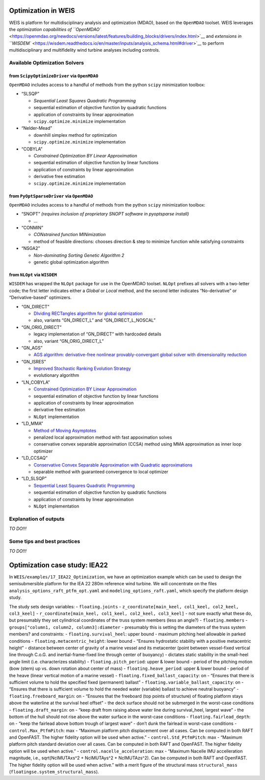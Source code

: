 Optimization in WEIS
====================

WEIS is platform for multidisciplinary analysis and optimization (MDAO),
based on the ``OpenMDAO`` toolset. WEIS leverages the `optimization
capabilities of
``OpenMDAO`` <https://openmdao.org/newdocs/versions/latest/features/building_blocks/drivers/index.html>`__
and `extensions in
``WISDEM`` <https://wisdem.readthedocs.io/en/master/inputs/analysis_schema.html#driver>`__
to perform multidisciplinary and multifidelity wind turbine analyses
including controls.

Available Optimization Solvers
------------------------------

from ``ScipyOptimizeDriver`` via ``OpenMDAO``
~~~~~~~~~~~~~~~~~~~~~~~~~~~~~~~~~~~~~~~~~~~~~

``OpenMDAO`` includes access to a handful of methods from the python
``scipy`` minimization toolbox:

-  “SLSQP”

   -  *Sequential Least Squares Quadratic Programming*
   -  sequential estimation of objective function by quadratic functions
   -  application of constraints by linear approximation
   -  ``scipy.optimize.minimize`` implementation

-  “Nelder-Mead”

   -  downhill simplex method for optimization
   -  ``scipy.optimize.minimize`` implementation

-  “COBYLA”

   -  *Constrained Optimization BY Linear Approximation*
   -  sequential estimation of objective function by linear functions
   -  application of constraints by linear approximation
   -  derivative free estimation
   -  ``scipy.optimize.minimize`` implementation

from ``PyOptSparseDriver`` via ``OpenMDAO``
~~~~~~~~~~~~~~~~~~~~~~~~~~~~~~~~~~~~~~~~~~~

``OpenMDAO`` includes access to a handful of methods from the python
``scipy`` minimization toolbox:

-  “SNOPT” *(requires inclusion of proprietary SNOPT software in
   pyoptsparse install)*

   -  …

-  “CONMIN”

   -  *CONstrained function MINimization*
   -  method of feasible directions: chooses direction & step to
      minimize function while satisfying constraints

-  “NSGA2”

   -  *Non-dominating Sorting Genetic Algorithm 2*
   -  genetic global optimization algorithm

from ``NLOpt`` via ``WISDEM``
~~~~~~~~~~~~~~~~~~~~~~~~~~~~~

``WISDEM`` has wrapped the ``NLOpt`` package for use in the OpenMDAO
toolset. ``NLOpt`` prefixes all solvers with a two-letter code; the
first letter indicates either a *Global* or *Local* method, and the
second letter indicates “No-derivative” or “Derivative-based”
optimizers.

-  “GN_DIRECT”

   -  `DIviding RECTangles algorithm for global
      optimization <https://nlopt.readthedocs.io/en/latest/NLopt_Algorithms/#direct-and-direct-l>`__
   -  also, variants “GN_DIRECT_L” and “GN_DIRECT_L_NOSCAL”

-  “GN_ORIG_DIRECT”

   -  legacy implementation of “GN_DIRECT” with hardcoded details
   -  also, variant “GN_ORIG_DIRECT_L”

-  “GN_AGS”

   -  `AGS algorithm: derivative-free nonlinear provably-convergant
      global solver with dimensionality
      reduction <https://nlopt.readthedocs.io/en/latest/NLopt_Algorithms/#ags>`__

-  “GN_ISRES”

   -  `Improved Stochastic Ranking Evolution
      Strategy <https://nlopt.readthedocs.io/en/latest/NLopt_Algorithms/#isres-improved-stochastic-ranking-evolution-strategy>`__
   -  evolutionary algorithm

-  “LN_COBYLA”

   -  `Constrained Optimization BY Linear
      Approximation <https://nlopt.readthedocs.io/en/latest/NLopt_Algorithms/#cobyla-constrained-optimization-by-linear-approximations>`__
   -  sequential estimation of objective function by linear functions
   -  application of constraints by linear approximation
   -  derivative free estimation
   -  ``NLOpt`` implementation

-  “LD_MMA”

   -  `Method of Moving
      Asymptotes <https://nlopt.readthedocs.io/en/latest/NLopt_Algorithms/#mma-method-of-moving-asymptotes-and-ccsa>`__
   -  penalized local approximation method with fast appoximation solves
   -  conservative convex separable approximation (CCSA) method using
      MMA approximation as inner loop optimizer

-  “LD_CCSAQ”

   -  `Conservative Convex Separable Approximation with Quadratic
      approximations <https://nlopt.readthedocs.io/en/latest/NLopt_Algorithms/#mma-method-of-moving-asymptotes-and-ccsa>`__
   -  separable method with guaranteed convergence to local optimizer

-  “LD_SLSQP”

   -  `Sequential Least Squares Quadratic
      Programming <https://nlopt.readthedocs.io/en/latest/NLopt_Algorithms/#slsqp>`__
   -  sequential estimation of objective function by quadratic functions
   -  application of constraints by linear approximation
   -  ``NLOpt`` implementation

Explanation of outputs
----------------------

*TO DO!!!*

Some tips and best practices
----------------------------

*TO DO!!!*

Optimization case study: IEA22
==============================

In ``WEIS/examples/17_IEA22_Optimization``, we have an optimization
example which can be used to design the semisubmersible platform for the
IEA 22 280m reference wind turbine. We will concentrate on the files
``analysis_options_raft_ptfm_opt.yaml`` and
``modeling_options_raft.yaml``, which specify the platform design study.

The study sets design variables: - ``floating.joints`` -
``z_coordinate[main_keel, col1_keel, col2_keel, col3_keel]`` -
``r_coordinate[main_keel, col1_keel, col2_keel, col3_keel]`` - not sure
exactly what these do, but presumably they set cylindrical coordinates
of the truss system members (less an angle?) - ``floating.members`` -
``groups["column1, column2, column3]:diameter`` - presumably this is
setting the diameters of the truss system members? and constraints: -
``floating.survival_heel``: upper bound - maximum pitching heel
allowable in parked conditions - ``floating.metacentric_height``: lower
bound - “Ensures hydrostatic stability with a positive metacentric
height” - distance between center of gravity of a marine vessel and its
metacenter (point between vessel-fixed vertical line through C.o.G. and
inertial-frame-fixed line through center of buoyancy) - dictates static
stability in the small-heel angle limit (i.e. characterizes stability) -
``floating.pitch_period``: upper & lower bound - period of the pitching
motion (bow (stern) up vs. down rotation about center of mass) -
``floating.heave_period``: upper & lower bound - period of the heave
(linear vertical motion of a marine vessel) -
``floating.fixed_ballast_capacity``: on - “Ensures that there is
sufficient volume to hold the specified fixed (permanent) ballast” -
``floating.variable_ballast_capacity``: on - “Ensures that there is
sufficient volume to hold the needed water (variable) ballast to achieve
neutral buoyancy” - ``floating.freeboard_margin``: on - “Ensures that
the freeboard (top points of structure) of floating platform stays above
the waterline at the survival heel offset” - the deck surface should not
be submerged in the worst-case conditions - ``floating.draft_margin``:
on - “keep draft from raising above water line during survival_heel,
largest wave” - the bottom of the hull should not rise above the water
surface in the worst-case conditions - ``floating.fairlead_depth``: on -
“keep the fairlead above bottom trough of largest wave” - don’t dunk the
fairlead in worst-case conditions - ``control.Max_PtfmPitch``: max -
“Maximum platform pitch displacement over all cases. Can be computed in
both RAFT and OpenFAST. The higher fidelity option will be used when
active.” - ``control.Std_PtfmPitch``: max - “Maximum platform pitch
standard deviation over all cases. Can be computed in both RAFT and
OpenFAST. The higher fidelity option will be used when active.” -
``control.nacelle_acceleration``: max - “Maximum Nacelle IMU
accelleration magnitude, i.e., sqrt(NcIMUTAxs^2 + NcIMUTAys^2 +
NcIMUTAzs^2). Can be computed in both RAFT and OpenFAST. The higher
fidelity option will be used when active.” with a merit figure of the
structural mass ``structural_mass``
(``floatingse.system_structural_mass``).

.. raw:: html

   <!-- -->
